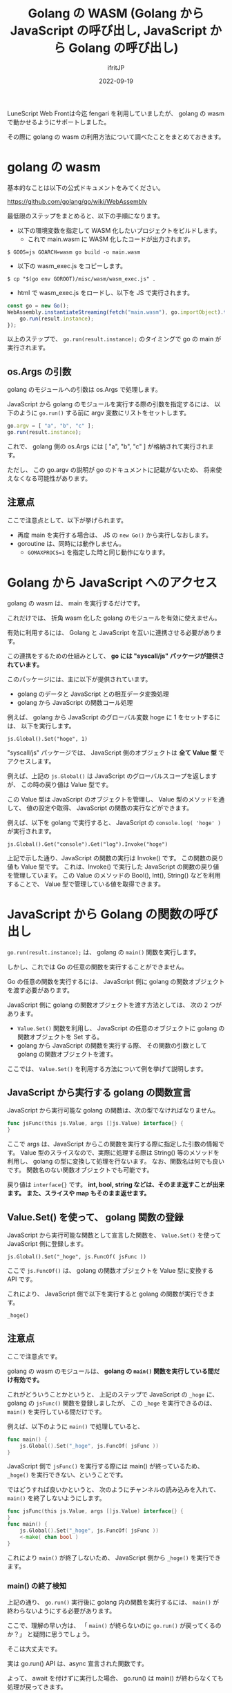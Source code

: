 #+TITLE: Golang の WASM (Golang から JavaScript の呼び出し, JavaScript から Golang の呼び出し)
#+DATE: 2022-09-19
# -*- coding:utf-8 -*-
#+LAYOUT: post
#+TAGS: LuneScript
#+AUTHOR: ifritJP
#+OPTIONS: ^:{}
#+STARTUP: nofold

LuneScript Web Frontは今迄 fengari を利用していましたが、
golang の wasm で動かせるようにサポートしました。

その際に golang の wasm の利用方法について調べたことをまとめておきます。

* golang の wasm

基本的なことは以下の公式ドキュメントをみてください。

<https://github.com/golang/go/wiki/WebAssembly>

最低限のステップをまとめると、以下の手順になります。

- 以下の環境変数を指定して WASM 化したいプロジェクトをビルドします。
  - これで main.wasm に WASM 化したコードが出力されます。

: $ GOOS=js GOARCH=wasm go build -o main.wasm

- 以下の wasm_exec.js をコピーします。

: $ cp "$(go env GOROOT)/misc/wasm/wasm_exec.js" .

- html で wasm_exec.js をロードし、以下を JS で実行されます。

#+BEGIN_SRC js
  const go = new Go();
  WebAssembly.instantiateStreaming(fetch("main.wasm"), go.importObject).then((result) => {
      go.run(result.instance);
  });
#+END_SRC

以上のステップで、 =go.run(result.instance);= のタイミングで go の main が実行されます。

** os.Args の引数

golang のモジュールへの引数は os.Args で処理します。

JavaScript から golang のモジュールを実行する際の引数を指定するには、
以下のように =go.run()= する前に argv 変数にリストをセットします。

#+BEGIN_SRC js
go.argv = [ "a", "b", "c" ];
go.run(result.instance);
#+END_SRC

これで、 golang 側の os.Args には [ "a", "b", "c" ] が格納されて実行されます。

ただし、 この go.argv の説明が go のドキュメントに記載がないため、
将来使えなくなる可能性があります。


** 注意点

ここで注意点として、以下が挙げられます。

- 再度 main を実行する場合は、 JS の =new Go()= から実行しなおします。
- goroutine は、同時には動作しません。
  - ~GOMAXPROCS=1~ を指定した時と同じ動作になります。


* Golang から JavaScript へのアクセス

golang の wasm は、 main を実行するだけです。

これだけでは、 折角 wasm 化した golang のモジュールを有効に使えません。

有効に利用するには、 Golang と JavaScript を互いに連携させる必要があります。

この連携をするための仕組みとして、
 *go には "syscall/js" パッケージが提供されています。*


このパッケージには、主に以下が提供されています。

- golang のデータと JavaScript との相互データ変換処理
- golang から JavaScript の関数コール処理

例えば、 golang から JavaScript のグローバル変数 hoge に 1 をセットするには、
以下を実行します。

: js.Global().Set("hoge", 1)

"syscall/js" パッケージでは、
JavaScript 側のオブジェクトは *全て Value 型* でアクセスします。

例えば、上記の =js.Global()= は JavaScript のグローバルスコープを返しますが、
この時の戻り値は Value 型です。

この Value 型は JavaScript のオブジェクトを管理し、
Value 型のメソッドを通して、
値の設定や取得、 JavaScript の関数の実行などができます。

例えば、以下を golang で実行すると、
JavaScript の =console.log( 'hoge' )= が実行されます。

: js.Global().Get("console").Get("log").Invoke("hoge")

上記で示した通り、JavaScript の関数の実行は Invoke() です。
この関数の戻り値も Value 型です。
これは、Invoke() で実行した JavaScript の関数の戻り値を管理しています。
この Value のメソッドの Bool(), Int(), String() などを利用することで、
Value 型で管理している値を取得できます。

* JavaScript から Golang の関数の呼び出し

=go.run(result.instance);= は、 golang の =main()= 関数を実行します。

しかし、これでは Go の任意の関数を実行することができません。

Go の任意の関数を実行するには、
JavaScript 側に golang の関数オブジェクトを渡す必要があります。

JavaScript 側に golang の関数オブジェクトを渡す方法としては、
次の 2 つがあります。

- =Value.Set()= 関数を利用し、
  JavaScript の任意のオブジェクトに golang の関数オブジェクトを Set する。
- golang から JavaScript の関数を実行する際、
  その関数の引数として golang の関数オブジェクトを渡す。

ここでは、 =Value.Set()= を利用する方法について例を挙げて説明します。

** JavaScript から実行する golang の関数宣言

JavaScript から実行可能な golang の関数は、次の型でなければなりません。

#+BEGIN_SRC go
func jsFunc(this js.Value, args []js.Value) interface{} {
}
#+END_SRC

ここで args は、JavaScript からこの関数を実行する際に指定した引数の情報です。
Value 型のスライスなので、実際に処理する際は String() 等のメソッドを利用し、
golang の型に変換して処理を行ないます。
なお、関数名は何でも良いです。
関数名のない関数オブジェクトでも可能です。


戻り値は =interface{}= です。
*int, bool, string などは、そのまま返すことが出来ます。*
*また、スライスや map もそのまま返せます。*

** Value.Set() を使って、 golang 関数の登録

JavaScript から実行可能な関数として宣言した関数を、
=Value.Set()= を使って JavaScript 側に登録します。

: js.Global().Set("_hoge", js.FuncOf( jsFunc ))

ここで =js.FuncOf()= は、 golang の関数オブジェクトを Value 型に変換する API です。

これにより、 JavaScript 側で以下を実行すると golang の関数が実行できます。

: _hoge()


** 注意点

ここで注意点です。

golang の wasm のモジュールは、
*golang の =main()= 関数を実行している間だけ有効です。*

これがどういうことかというと、
上記のステップで JavaScript の =_hoge= に、
golang の =jsFunc()= 関数を登録しましたが、
この =_hoge= を実行できるのは、
=main()= を実行している間だけです。

例えば、以下のように =main()= で処理していると、

#+BEGIN_SRC go
func main() {
    js.Global().Set("_hoge", js.FuncOf( jsFunc ))
}
#+END_SRC

JavaScript 側で =jsFunc()= を実行する際には main() が終っているため、
=_hoge()= を実行できない、ということです。

ではどうすれば良いかというと、
次のようにチャンネルの読み込みを入れて、
=main()= を終了しないようにします。

#+BEGIN_SRC go
func jsFunc(this js.Value, args []js.Value) interface{} {
}
func main() {
    js.Global().Set("_hoge", js.FuncOf( jsFunc ))
    <-make( chan bool )
}
#+END_SRC

これにより =main()= が終了しないため、  
JavaScript 側から =_hoge()= を実行できます。

*** main() の終了検知

上記の通り、 =go.run()= 実行後に golang 内の関数を実行するには、
=main()= が終わらないようにする必要があります。

ここで、理解の早い方は、
「 =main()= が終らないのに =go.run()= が戻ってくるのか？」
と疑問に思うでしょう。

そこは大丈夫です。

実は go.run() API は、async 宣言された関数です。

よって、 await を付けずに実行した場合、 
go.run() は main() が終わらなくても処理が戻ってきます。

もしも main() の実行を検出したい場合は、
await で =go.run()= を実行するか、 Promise の =then()= で処理を書きます。


* wasm のパフォーマンス

これまでブラウザ上で実行可能な言語が javascript に制限されていたのが、
wasm によってその制限が無くなりました。

しかし、現時点で wasm の実行パフォーマンスは、
ブラウザによって大きく異なるようです。

fengari と golang の wasm とで次の lua コードの実行時間を計測したところ、

#+BEGIN_SRC lua
local function fib( num )
   if num < 2 then
      return num
   end
   return fib( num - 2 ) + fib( num - 1 )
end
#+END_SRC

firefox では fengari の方が若干速く終了し、
chrome では wasm の方が爆速で終了しました。

なお、 chrome の fengari は、 firefox の fengari よりも早いです。
つまり、 JavaScript, wasm ともに chrome の方が高速に処理できます。

また、
golang を wasm に変換すると、
生成した wasm のサイズが大きくなります。


実行時のパフォーマンスや、ダウンロードサイズをトータルで考えると、
golang の wasm を安易に利用するべきではないです。

なお、 golang の公式ドキュメントに TinyGo が紹介されている通り、
TinyGo では standard golang と比べると、
サイズが小さく使い勝手も良いようなので、
TinyGo を検討してみると良いと思います。

ただし、TinyGo は幾つかの標準パッケージを対応していないため、
それらパッケージを利用したプロジェクトは、 TinyGo を利用することができません。

LuneScript はその制限に該当したため、 
TinyGo ではなく standard golang で wasm 対応しています。
